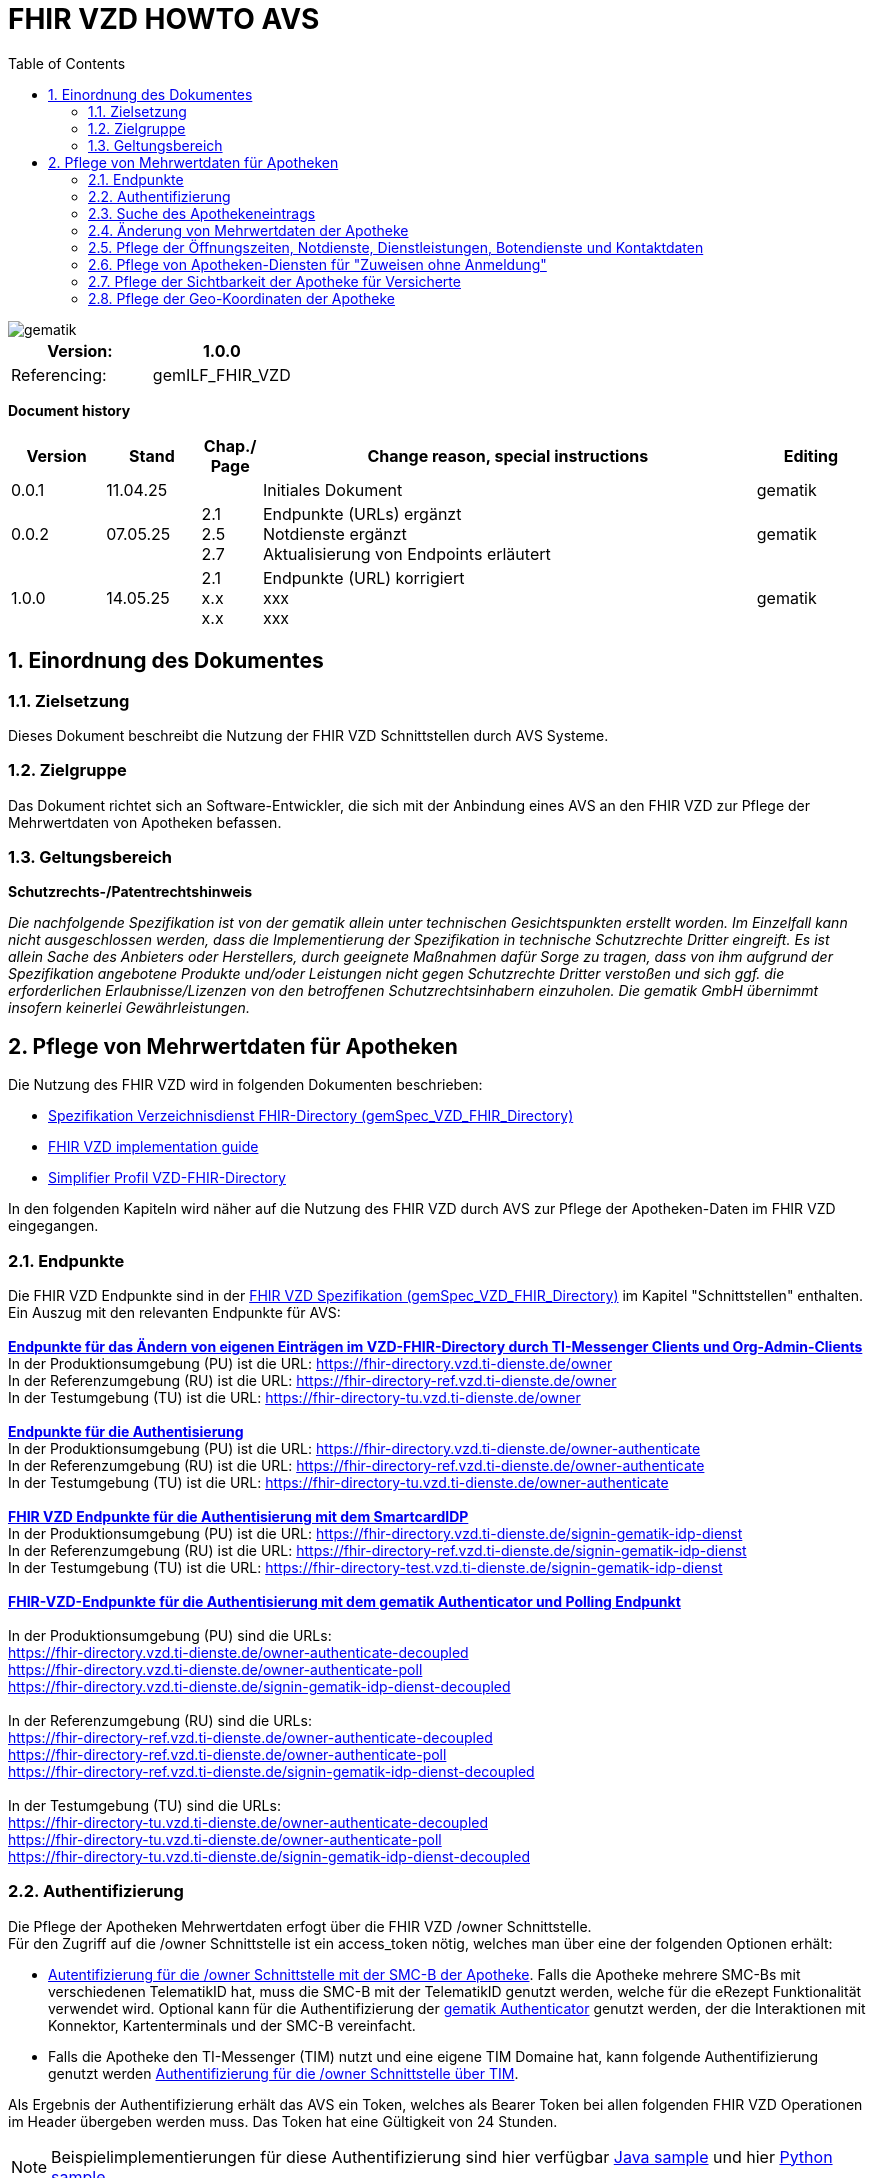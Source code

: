 = FHIR VZD HOWTO AVS
:source-highlighter: rouge
:icons:
:title-page:
:imagesdir: /images/
ifdef::env-github[]
:toc: preamble
endif::[]
ifndef::env-github[]
:toc: left
endif::[]
:toclevels: 3
:toc-title: Table of Contents
:sectnums:


image::gematik_logo.svg[gematik,float="right"]

[width="100%",cols="50%,50%",options="header",]
|===
|Version: |1.0.0
|Referencing: |gemILF_FHIR_VZD
|===

[big]*Document history*

[width="100%",cols="11%,11%,7%,58%,13%",options="header",]
|===
|*Version* +
 |*Stand* +
 |*Chap./ Page* +
 |*Change reason, special instructions* +
 |*Editing* +

|0.0.1 |11.04.25 | |Initiales Dokument |gematik

|0.0.2 |07.05.25 | 2.1 +
2.5 +
2.7
|Endpunkte (URLs) ergänzt +
Notdienste ergänzt +
Aktualisierung von Endpoints erläutert
|gematik

|1.0.0 |14.05.25 | 2.1 +
x.x +
x.x
|Endpunkte (URL) korrigiert +
xxx +
xxx
|gematik

|===

== Einordnung des Dokumentes
=== Zielsetzung
Dieses Dokument beschreibt die Nutzung der FHIR VZD Schnittstellen durch AVS Systeme.

=== Zielgruppe

Das Dokument richtet sich an Software-Entwickler, die sich mit der Anbindung eines AVS an den FHIR VZD zur Pflege der Mehrwertdaten von Apotheken befassen.

=== Geltungsbereich

*Schutzrechts-/Patentrechtshinweis*

_Die nachfolgende Spezifikation ist von der gematik allein unter technischen Gesichtspunkten erstellt worden. Im Einzelfall kann nicht ausgeschlossen werden, 
dass die Implementierung der Spezifikation in technische Schutzrechte Dritter eingreift. Es ist allein Sache des Anbieters oder Herstellers, 
durch geeignete Maßnahmen dafür Sorge zu tragen, dass von ihm aufgrund der Spezifikation angebotene Produkte und/oder Leistungen nicht gegen 
Schutzrechte Dritter verstoßen und sich ggf. die erforderlichen Erlaubnisse/Lizenzen von den betroffenen Schutzrechtsinhabern einzuholen. 
Die gematik GmbH übernimmt insofern keinerlei Gewährleistungen._

== Pflege von Mehrwertdaten für Apotheken
Die Nutzung des FHIR VZD wird in folgenden Dokumenten beschrieben: +

- link:https://gemspec.gematik.de/docs/gemSpec/gemSpec_VZD_FHIR_Directory[Spezifikation Verzeichnisdienst FHIR-Directory (gemSpec_VZD_FHIR_Directory)]
- link:https://github.com/gematik/api-vzd/blob/main/docs/gemILF_VZD_FHIR_Directory.adoc[FHIR VZD implementation guide]
- link:https://simplifier.net/VZD-FHIR-Directory/~introduction[Simplifier Profil VZD-FHIR-Directory]

In den folgenden Kapiteln wird näher auf die Nutzung des FHIR VZD durch AVS zur Pflege der Apotheken-Daten im FHIR VZD eingegangen.

=== Endpunkte
Die FHIR VZD Endpunkte sind in der link:https://gemspec.gematik.de/docs/gemSpec/gemSpec_VZD_FHIR_Directory/latest/#4.2.1[FHIR VZD Spezifikation (gemSpec_VZD_FHIR_Directory)] im Kapitel "Schnittstellen" enthalten. +
Ein Auszug mit den relevanten Endpunkte für AVS: +
 +
link:https://gemspec.gematik.de/docs/gemSpec/gemSpec_VZD_FHIR_Directory/latest/#4.2.1.3[*Endpunkte für das Ändern von eigenen Einträgen im VZD-FHIR-Directory durch TI-Messenger Clients und Org-Admin-Clients*] +
In der Produktionsumgebung (PU) ist die URL: https://fhir-directory.vzd.ti-dienste.de/owner +
In der Referenzumgebung (RU) ist die URL: https://fhir-directory-ref.vzd.ti-dienste.de/owner +
In der Testumgebung (TU) ist die URL: https://fhir-directory-tu.vzd.ti-dienste.de/owner +
 +
link:https://gemspec.gematik.de/docs/gemSpec/gemSpec_VZD_FHIR_Directory/latest/#4.2.1.3[*Endpunkte für die Authentisierung*] +
In der Produktionsumgebung (PU) ist die URL: https://fhir-directory.vzd.ti-dienste.de/owner-authenticate +
In der Referenzumgebung (RU) ist die URL: https://fhir-directory-ref.vzd.ti-dienste.de/owner-authenticate + 
In der Testumgebung (TU) ist die URL: https://fhir-directory-tu.vzd.ti-dienste.de/owner-authenticate +
 +
link:https://gemspec.gematik.de/docs/gemSpec/gemSpec_VZD_FHIR_Directory/latest/#4.2.1.3[*FHIR VZD Endpunkte für die Authentisierung mit dem SmartcardIDP*] +
In der Produktionsumgebung (PU) ist die URL: https://fhir-directory.vzd.ti-dienste.de/signin-gematik-idp-dienst +
In der Referenzumgebung (RU) ist die URL: https://fhir-directory-ref.vzd.ti-dienste.de/signin-gematik-idp-dienst +
In der Testumgebung (TU) ist die URL: https://fhir-directory-test.vzd.ti-dienste.de/signin-gematik-idp-dienst +
 +
link:https://gemspec.gematik.de/docs/gemSpec/gemSpec_VZD_FHIR_Directory/latest/#4.2.1.3[*FHIR-VZD-Endpunkte für die Authentisierung mit dem gematik Authenticator und Polling Endpunkt*] +
 +
In der Produktionsumgebung (PU) sind die URLs: +
https://fhir-directory.vzd.ti-dienste.de/owner-authenticate-decoupled +
https://fhir-directory.vzd.ti-dienste.de/owner-authenticate-poll +
https://fhir-directory.vzd.ti-dienste.de/signin-gematik-idp-dienst-decoupled +
 +
In der Referenzumgebung (RU) sind die URLs: +
https://fhir-directory-ref.vzd.ti-dienste.de/owner-authenticate-decoupled +
https://fhir-directory-ref.vzd.ti-dienste.de/owner-authenticate-poll +
https://fhir-directory-ref.vzd.ti-dienste.de/signin-gematik-idp-dienst-decoupled +
 +
In der Testumgebung (TU) sind die URLs: +
https://fhir-directory-tu.vzd.ti-dienste.de/owner-authenticate-decoupled +
https://fhir-directory-tu.vzd.ti-dienste.de/owner-authenticate-poll +
https://fhir-directory-tu.vzd.ti-dienste.de/signin-gematik-idp-dienst-decoupled +

=== Authentifizierung
Die Pflege der Apotheken Mehrwertdaten erfogt über die FHIR VZD /owner Schnittstelle. +
Für den Zugriff auf die /owner Schnittstelle ist ein access_token nötig, welches man über eine der folgenden Optionen erhält:

- link:FHIR_VZD_HOWTO_Authenticate.adoc#24-authenticate-for-the-owner-endpoint-as-an-user[Autentifizierung für die /owner Schnittstelle mit der SMC-B der Apotheke]. Falls die Apotheke mehrere SMC-Bs mit verschiedenen TelematikID hat, muss die SMC-B mit der TelematikID genutzt werden, welche für die eRezept Funktionalität verwendet wird. Optional kann für die Authentifizierung der link:FHIR_VZD_HOWTO_Authenticate.adoc#25-authenticate-using-the-gematik-authenticator[gematik Authenticator]  genutzt werden, der die Interaktionen mit Konnektor, Kartenterminals und der SMC-B vereinfacht.

- Falls die Apotheke den TI-Messenger (TIM) nutzt und eine eigene TIM Domaine hat, kann folgende Authentifizierung genutzt werden link:FHIR_VZD_HOWTO_Authenticate.adoc#23-authenticate-for-the-owner-endpoint-as-an-organization[Authentifizierung für die /owner Schnittstelle über TIM].

Als Ergebnis der Authentifizierung erhält das AVS ein Token, welches als Bearer Token bei allen folgenden FHIR VZD Operationen im Header übergeben werden muss. Das Token hat eine Gültigkeit von 24 Stunden.

[NOTE]
====
Beispielimplementierungen für diese Authentifizierung sind hier verfügbar link:https://github.com/gematik/api-vzd/tree/main/samples/directory-samples-java/auth-samples[Java sample] 
und hier link:https://github.com/gematik/api-vzd/tree/main/samples/directory-samples-python/directory_samples[Python sample]
====

=== Suche des Apothekeneintrags
Vor jeder Änderung von Mehrwertdaten müssen zuerst die aktuellen Daten aus dem FHIR VZD gelesen werden. Dafür können die in link:FHIR_VZD_HOWTO_Search.adoc[FHIR VZD HOWTO Search] 
beschriebenen Suchoperationen genutzt werden. +
 +
Die einfachste Form ist die Suche mit der bekannten TelematikID:

.Suchoperation
[%collapsible%open]
====
[source,txt, linenums]
----
GET {{base-url}}/owner/HealthcareService?_include=*&_text="3-SMC-B-Testkarte--883110000153626"&_tag=ldap
----
====
_&_include=*_ - Liefet alle FHIR Ressourcen der Apotheke. +
__text="3-SMC-B-Testkarte--883110000153626"_ - Selektiert über die FHIR VZD Volltextsuche die gewünschte Apotheke über die TelematikID. +
__tag=ldap_ - Selektiert den "Haupt" HealthcareService, in den die Apotheken Mehrwertdaten eingetragen werden (siehe auch das folgende Kapitel).
 +
 +
Das Ergebnis der FHIR VZD Suchabfrage:

.FHIR VZD Daten der Apotheke
[%collapsible%closed]
====
[source,txt, linenums]
----
{
	"resourceType": "Bundle",
	"id": "382bc095-cfe6-4abc-8b81-aaad62a03b9c",
	"meta": {
		"lastUpdated": "2025-05-12T17:04:15.211+02:00"
	},
	"type": "searchset",
	"total": 5,
	"entry": [
		{
			"fullUrl": "https://fhir-directory-ref.vzd.ti-dienste.de/owner/HealthcareService/c12804cf-c462-413d-a950-58836f8cf287",
			"resource": {
				"resourceType": "HealthcareService",
				"id": "c12804cf-c462-413d-a950-58836f8cf287",
				"meta": {
					"versionId": "19",
					"lastUpdated": "2025-05-12T17:04:01.812+02:00",
					"source": "#c8BBFZvizbMADZiB",
					"profile": [
						"https://gematik.de/fhir/directory/StructureDefinition/HealthcareServiceDirectory"
					],
					"tag": [
						{
							"system": "https://gematik.de/fhir/directory/CodeSystem/Origin",
							"code": "ldap",
							"display": "Synchronized from LDAP VZD",
							"userSelected": true
						}
					]
				},
				"identifier": [
					{
						"system": "https://gematik.de/fhir/directory/CodeSystem/ldapUID",
						"value": "e231c5d5-f528-4930-8e74-edb38a5360c9"
					}
				],
				"providedBy": {
					"reference": "Organization/b5938fc4-2b37-4800-8859-9d2b7cfbe647"
				},
				"type": [
					{
						"coding": [
							{
								"system": "https://gematik.de/fhir/directory/CodeSystem/PharmacyTypeCS",
								"code": "offizin-apotheke",
								"display": "Offizin-Apotheke"
							},
							{
								"system": "https://gematik.de/fhir/directory/CodeSystem/PharmacyTypeCS",
								"code": "versandapotheke",
								"display": "Versandapotheke"
							}
						],
						"text": "apo-vzd"
					}
				],
				"specialty": [
					{
						"coding": [
							{
								"system": "https://gematik.de/fhir/directory/CodeSystem/PharmacyHealthcareSpecialtyCS",
								"code": "10",
								"display": "Handverkauf"
							},
							{
								"system": "https://gematik.de/fhir/directory/CodeSystem/PharmacyHealthcareSpecialtyCS",
								"code": "40",
								"display": "Versand"
							}
						],
						"text": "apo-vzd"
					}
				],
				"location": [
					{
						"reference": "Location/42dd2bae-2b51-42cd-b993-4102b6a223a0"
					}
				],
				"telecom": [
					{
						"system": "phone",
						"value": "0301234567",
						"rank": 10
					},
					{
						"system": "fax",
						"value": "0301234568",
						"rank": 20
					},
					{
						"system": "email",
						"value": "info@apotheke.de",
						"rank": 30
					}
				],
				"availableTime": [
					{
						"daysOfWeek": [
							"mon"
						],
						"availableStartTime": "08:30:00",
						"availableEndTime": "18:00:00"
					},
					{
						"daysOfWeek": [
							"tue"
						],
						"availableStartTime": "07:00:00",
						"availableEndTime": "18:00:00"
					},
					{
						"daysOfWeek": [
							"wed"
						],
						"availableStartTime": "08:00:00",
						"availableEndTime": "18:00:00"
					},
					{
						"daysOfWeek": [
							"thu"
						],
						"availableStartTime": "08:30:00",
						"availableEndTime": "22:00:00"
					},
					{
						"daysOfWeek": [
							"fri"
						],
						"availableStartTime": "08:00:00",
						"availableEndTime": "18:00:00"
					}
				]
			},
			"search": {
				"mode": "match"
			}
		},
		{
			"fullUrl": "https://fhir-directory-ref.vzd.ti-dienste.de/owner/Organization/bafbc83a-55c2-42cc-b19b-9de663cb3775",
			"resource": {
				"resourceType": "Organization",
				"id": "b5938fc4-2b37-4800-8859-9d2b7cfbe647",
				"meta": {
					"versionId": "2",
					"lastUpdated": "2025-03-10T15:09:25.280+01:00",
					"source": "#HcHGRtivwpzfnV2a",
					"profile": [
						"https://gematik.de/fhir/directory/StructureDefinition/OrganizationDirectory"
					],
					"tag": [
						{
							"system": "https://gematik.de/fhir/directory/CodeSystem/Origin",
							"code": "ldap",
							"display": "Synchronized from LDAP VZD"
						}
					]
				},
				"identifier": [
					{
						"type": {
							"coding": [
								{
									"system": "http://terminology.hl7.org/CodeSystem/v2-0203",
									"code": "PRN"
								}
							]
						},
						"system": "https://gematik.de/fhir/sid/telematik-id",
						"value": "3-SMC-B-Testkarte--883110000153626"
					},
					{
						"system": "https://gematik.de/fhir/directory/CodeSystem/ldapUID",
						"value": "e231c5d5-f528-4930-8e74-edb38a5360c9"
					}
				],
				"active": true,
				"type": [
					{
						"coding": [
							{
								"system": "https://gematik.de/fhir/directory/CodeSystem/OrganizationProfessionOID",
								"code": "1.2.276.0.76.4.54",
								"display": "Öffentliche Apotheke"
							}
						]
					}
				],
				"name": "West ApothekeTEST-ONLY",
				"alias": [
					"3-SMC-B-Testkarte--883110000153626"
				]
			},
			"search": {
				"mode": "include"
			}
		},
		{
			"fullUrl": "https://fhir-directory-ref.vzd.ti-dienste.de/owner/Location/42dd2bae-2b51-42cd-b993-4102b6a223a0",
			"resource": {
				"resourceType": "Location",
				"id": "42dd2bae-2b51-42cd-b993-4102b6a223a0",
				"meta": {
					"versionId": "3",
					"lastUpdated": "2025-03-10T15:09:25.280+01:00",
					"source": "#HcHGRtivwpzfnV2a",
					"profile": [
						"https://gematik.de/fhir/directory/StructureDefinition/LocationDirectory"
					],
					"tag": [
						{
							"system": "https://gematik.de/fhir/directory/CodeSystem/Origin",
							"code": "ldap",
							"display": "Synchronized from LDAP VZD"
						}
					]
				},
				"identifier": [
					{
						"system": "https://gematik.de/fhir/directory/CodeSystem/ldapUID",
						"value": "e231c5d5-f528-4930-8e74-edb38a5360c9"
					}
				],
				"address": {
					"use": "work",
					"type": "postal",
					"text": "Frohnhauser Straße 253&#13;&#10;45144&#13;&#10;Essen&#13;&#10;null&#13;&#10;DE",
					"line": [
						"Frohnhauser Straße 253"
					],
					"city": "Essen",
					"postalCode": "45144",
					"country": "DE"
				},
				"position": {
					"longitude": 11.3496975,
					"latitude": 48.0022045
				}
			},
			"search": {
				"mode": "include"
			}
		}
	]
}
----
====
Diese Beispieldaten werden in allen folgenden UseCases als aktuelle FHIR VZD Daten der Apotheke verwendet.

=== Änderung von Mehrwertdaten der Apotheke
Die gesamte Übersicht über die änderbaren Attribute wird im link:FHIR_VZD_HOWTO_Data.adoc[FHIR VZD data model] beschrieben. +
Das Simplifier Profile FHIR VZD kann hier eigesehen werden link:https://simplifier.net/vzd-fhir-directory[gematik FHIR Directory].

[IMPORTANT]
====
Das AVS muss sicherstellen, dass die TelematikID der FHIR Ressource (bzw. der übergeordneten Apotheke/Organization) und dem verwendeten Token (siehe Kapitel "Authentifizierung) übereinstimmt. Ist dies nicht der Fall, wird der FHIR VZD die Schreiboperation ablehnen. +
====

Zur Information für alle Mehrwertdaten, die in der FHIR Ressource HealtcareService gespeichert werden: Eine Apotheke/Organization kann im FHIR VZD mehrere HealtcareServices haben. 

====
++++
<p align="center">
  <img width="55%" src=../images/diagrams/ClassDiagram.Org.with.several.HCS.svg>
</p>
++++
====
Der - für das AVS relevante - "Haupt" HealtcareService ist mit dem Code "ldap" in HealthcareService.meta.tag:Origin markiert. 
Die Mehrwertdaten müssen durch das AVS in diesen HealtcareService eingetragen werden.
Alle anderen HealtcareServices der Apotheke können durch das AVS ignoriert werden.
====
                    "tag": [
                        {
                            "system": "https://gematik.de/fhir/directory/CodeSystem/Origin",
                            "code": "ldap",
                            "display": "Synchronized from LDAP VZD",
                            "userSelected": false
                        }
                    ]
====

=== Pflege der Öffnungszeiten, Notdienste, Dienstleistungen, Botendienste und Kontaktdaten
Die Öffnungszeiten, Dienstleistungen, Botendienste und Kontaktdaten der Apotheke befinden sich in der FHIR Ressource HealthcareService:

- *HealthcareService.availableTime* - Die normalen Öffnungszeiten - Werden für die Suche nach geöffneten Apotheken im VZD & Apps ausgewertet.
- *HealthcareService.notAvailable* - Abweichungen von den normalen Öffnungszeiten (z.B. Ferien, Feiertage,...).
- *HealthcareService.availabilityExceptions* - Textuelle Beschreibung von Ausnahmen z.B. "Nicht geöffnet an gesetzlichen Feiertagen". Diese textuelle Beschreibung wird nicht maschinell ausgewertet. Deshalb sollen die Ausnahmen ebenfalls in "notAvailable" gepflegt werden, wo z.B. auch die gesetzlichen Feiertage eingetragen werden sollen.
- *HealthcareService.availableTime.extension:specialOpeningTimes* - Notdienste.
- *HealthcareService.telecom* - Kontaktdaten.
- *HealthcareService.characteristic:technicalCharacteristic* - Technische Dienstleistungen der Apotheke entsprechend Simplifier Codesystem link:https://simplifier.net/vzd-fhir-directory/vzdhealthcareservicecharacteristicscs[VZDHealthCareServiceCharacteristicsCS].
- *HealthcareService.characteristic:physicalFeatures* - Ausstattung und Informationen zur Anfahrt entsprechend link:https://simplifier.net/vzd-fhir-directory/physicalfeatures[PhysicalFeaturesHealthCareServiceCS].
- HealthcareService.coverageArea.extension:serviceCoverageArea - Liefergebiet für Botendienste als Radius um die Apotheken-Adresse - Angabe in Meter.
- HealthcareService.coverageArea.extension:serviceCoveragePostalCode - Liefergebiet für Botendienste als Liste von Postleitzahlen.

"serviceCoverageArea" und "serviceCoveragePostalCode" können einzeln oder in Kombination angegeben werden. Das Liefergebiet ist die Gesamtmenge aus beiden Attributen.

TIP: Das Eintragen von Dienstleistungen für "Zuweisen ohne Anmeldung" wird in Kapitel link:FHIR_VZD_HOWTO_AVS.adoc#pflege-von-apotheken-diensten-für-zuweisen-ohne-anmeldung[Pflege von Apotheken-Diensten für "Zuweisen ohne Anmeldung"] beschrieben.

Diese Öffnungszeiten (mit Ausnahme der textuellen Beschreibung in availabilityExceptions) werden in den eRezept Apps zur Suche von geöffneten Apotheken genutzt. +
Die Kontaktdaten werden in den Apps angezeit und teilweise direkt aufgerufen (z.B. URL, e-mail der Apotheke oder Telefonnummer). +
Die Technische Dienstleistungen (HealthcareService.characteristic:technicalCharacteristic) müssen eingetragen werden, wenn die Apotheke diese Dienstleistung anbietet. +
Die Ausstattung und Informationen zur Anfahrt (HealthcareService.characteristic:physicalFeatures) dienen der Information für die Kunden und können in VZD Suche als Suchkriterium genutzt werden. Zum Beispiel "Suche nach barrierefreien Apotheken an einem Ort". +
 +
Ablauf: +
 +
*1. Lesen des Apotheken-Eintrags aus dem FHIR VZD*. Siehe Kapitel link:./FHIR_VZD_HOWTO_AVS.adoc#151-suche-des-apothekeneintrags[Suche des Apothekeneintrags]. +
*2. Extrahieren der relevanten Ressource aus dem Suchergebnis.* Die Öffnungszeiten befinden sich in FHIR Ressource HealthcareService mit HealthcareService.meta.tag:Origin=ldap

.FHIR Ressource HealthcareService - aktuelle Daten aus dem FHIR VZD
[%collapsible%closed]
====
[source,txt, linenums]
----
{
	"resourceType": "HealthcareService",
	"id": "c12804cf-c462-413d-a950-58836f8cf287",
	"meta": {
		"versionId": "19",
		"lastUpdated": "2025-05-12T17:04:01.812+02:00",
		"source": "#c8BBFZvizbMADZiB",
		"profile": [
			"https://gematik.de/fhir/directory/StructureDefinition/HealthcareServiceDirectory"
		],
		"tag": [
			{
				"system": "https://gematik.de/fhir/directory/CodeSystem/Origin",
				"code": "ldap",
				"display": "Synchronized from LDAP VZD",
				"userSelected": true
			}
		]
	},
	"identifier": [
		{
			"system": "https://gematik.de/fhir/directory/CodeSystem/ldapUID",
			"value": "e231c5d5-f528-4930-8e74-edb38a5360c9"
		}
	],
	"providedBy": {
		"reference": "Organization/b5938fc4-2b37-4800-8859-9d2b7cfbe647"
	},
	"type": [
		{
			"coding": [
				{
					"system": "https://gematik.de/fhir/directory/CodeSystem/PharmacyTypeCS",
					"code": "offizin-apotheke",
					"display": "Offizin-Apotheke"
				},
				{
					"system": "https://gematik.de/fhir/directory/CodeSystem/PharmacyTypeCS",
					"code": "versandapotheke",
					"display": "Versandapotheke"
				}
			],
			"text": "apo-vzd"
		}
	],
	"specialty": [
		{
			"coding": [
				{
					"system": "https://gematik.de/fhir/directory/CodeSystem/PharmacyHealthcareSpecialtyCS",
					"code": "10",
					"display": "Handverkauf"
				},
				{
					"system": "https://gematik.de/fhir/directory/CodeSystem/PharmacyHealthcareSpecialtyCS",
					"code": "40",
					"display": "Versand"
				}
			],
			"text": "apo-vzd"
		}
	],
	"location": [
		{
			"reference": "Location/42dd2bae-2b51-42cd-b993-4102b6a223a0"
		}
	],
	"telecom": [
		{
			"system": "phone",
			"value": "0301234567",
			"rank": 10
		},
		{
			"system": "fax",
			"value": "0301234568",
			"rank": 20
		},
		{
			"system": "email",
			"value": "info@apotheke.de",
			"rank": 30
		}
	],
	"availableTime": [
		{
			"daysOfWeek": [
				"mon"
			],
			"availableStartTime": "08:30:00",
			"availableEndTime": "18:00:00"
		},
		{
			"daysOfWeek": [
				"tue"
			],
			"availableStartTime": "07:00:00",
			"availableEndTime": "18:00:00"
		},
		{
			"daysOfWeek": [
				"wed"
			],
			"availableStartTime": "08:00:00",
			"availableEndTime": "18:00:00"
		},
		{
			"daysOfWeek": [
				"thu"
			],
			"availableStartTime": "08:30:00",
			"availableEndTime": "22:00:00"
		},
		{
			"daysOfWeek": [
				"fri"
			],
			"availableStartTime": "08:00:00",
			"availableEndTime": "18:00:00"
		}
	]
}
----
====

*3. Aktualisierung der relevanten Daten in der Ressource* +
 +

- Im FHIR VZD sind für diese Apotheke die Öffnungszeiten in "availableTime" eingetragen. "availableTime" wird durch die aktuellen Öffnungszeiten aus dem AVS überschrieben.
- Es werden zwei Urlaubszeiten in "notAvailable" und "An Feiertagen geschlossen" in "availabilityExceptions" eingetragen. Diese Attribute waren im original FHIR VZD Datensatz nicht vorhanden und werden vom AVS ergänzt.
- Zwei Notdienste werden in "HealthcareService.availableTime.extension:specialOpeningTimes" eingetragen. 
- Die Kontaktdaten "telecom" werden vervollständigt.
- Die Dienstleistungen der Apotheke "characteristic" sind bisher nicht vorhanden und werden ergänzt. Individuelle Texte der Apotheke können dabei in den extension.valuestring geschrieben werden. 

Im FHIR VZD ist für diese Apotheke der Service "Botendienst" in HealthcareService.specialty eingetragen, Ein Liefergebiet für die Botendienste ist aktuell im Datensatz nicht vorhanden.
Das AVS ergänzt das Liefergebiet in den Attributen serviceCoverageArea und serviceCoveragePostalCode.

- "serviceCoverageArea" - 10.000 Meter
- "serviceCoveragePostalCode" - Die Postleitzahlen: 60596, 60597, 60598

.Der aktualisierte HealthcareService
[%collapsible%closed]
====
[source,txt, linenums]
----
{
	"resourceType": "HealthcareService",
	"id": "c12804cf-c462-413d-a950-58836f8cf287",
	"meta": {
		"versionId": "19",
		"lastUpdated": "2025-05-12T17:04:01.812+02:00",
		"source": "#c8BBFZvizbMADZiB",
		"profile": [
			"https://gematik.de/fhir/directory/StructureDefinition/HealthcareServiceDirectory"
		],
		"tag": [
			{
				"system": "https://gematik.de/fhir/directory/CodeSystem/Origin",
				"code": "ldap",
				"display": "Synchronized from LDAP VZD",
				"userSelected": true
			}
		]
	},
	"identifier": [
		{
			"system": "https://gematik.de/fhir/directory/CodeSystem/ldapUID",
			"value": "e231c5d5-f528-4930-8e74-edb38a5360c9"
		}
	],
	"providedBy": {
		"reference": "Organization/b5938fc4-2b37-4800-8859-9d2b7cfbe647"
	},
	"type": [
		{
			"coding": [
				{
					"system": "https://gematik.de/fhir/directory/CodeSystem/PharmacyTypeCS",
					"code": "offizin-apotheke",
					"display": "Offizin-Apotheke"
				},
				{
					"system": "https://gematik.de/fhir/directory/CodeSystem/PharmacyTypeCS",
					"code": "versandapotheke",
					"display": "Versandapotheke"
				}
			],
			"text": "apo-vzd"
		}
	],
	"specialty": [
		{
			"coding": [
				{
					"system": "https://gematik.de/fhir/directory/CodeSystem/PharmacyHealthcareSpecialtyCS",
					"code": "10",
					"display": "Handverkauf"
				},
				{
					"system": "https://gematik.de/fhir/directory/CodeSystem/PharmacyHealthcareSpecialtyCS",
					"code": "40",
					"display": "Versand"
				}
			],
			"text": "apo-vzd"
		}
	],
	"location": [
		{
			"reference": "Location/42dd2bae-2b51-42cd-b993-4102b6a223a0"
		}
	],
	"telecom": [
		{
			"system": "phone",
			"value": "0301234567",
			"rank": 10
		},
		{
			"system": "fax",
			"value": "0301234568",
			"rank": 20
		},
		{
			"system": "email",
			"value": "info@apotheke.de",
			"rank": 30
		},
		{
			"system": "url",
			"value": "http://www.apotheke.com",
			"rank": 40
		}
	],
	"coverageArea": [
		{
			"extension": [
				{
					"url": "https://gematik.de/fhir/directory/StructureDefinition/ServiceCoverageArea",
					"valueQuantity": {
						"value": 10000,
						"system": "http://unitsofmeasure.org",
						"code": "m"
					}
				},
				{
					"url": "https://gematik.de/fhir/directory/StructureDefinition/ServiceCoveragePostalCode",
					"valueString": "60596"
				},
				{
					"url": "https://gematik.de/fhir/directory/StructureDefinition/ServiceCoveragePostalCode",
					"valueString": "60597"
				},
				{
					"url": "https://gematik.de/fhir/directory/StructureDefinition/ServiceCoveragePostalCode",
					"valueString": "60598"
				}
			]
		}
	],
	"characteristic": [
		{
			"extension": [
				{
					"url": "https://gematik.de/fhir/directory/StructureDefinition/PhysicalFeaturesAdditionalNoteEX",
					"valueString": "Parkplatz vor der Apotheke in ausreichender Menge vorhanden"
				}
			],
			"coding": [
				{
					"system": "https://gematik.de/fhir/directory/CodeSystem/physicalFeatures",
					"code": "parkmoeglichkeit",
					"display": "Parkmöglichkeit"
				}
			]
		},
		{
			"extension": [
				{
					"url": "https://gematik.de/fhir/directory/StructureDefinition/PhysicalFeaturesAdditionalNoteEX",
					"valueString": "Für Rollstuhlfahrer ebenerdig ohne Rampe"
				}
			],
			"coding": [
				{
					"system": "https://gematik.de/fhir/directory/CodeSystem/physicalFeatures",
					"code": "barrierefrei",
					"display": "Barrierefrei"
				}
			]
		},
		{
			"extension": [
				{
					"url": "https://gematik.de/fhir/directory/StructureDefinition/PhysicalFeaturesAdditionalNoteEX",
					"valueString": "großer Abholautomat mit Blindenschrift"
				}
			],
			"coding": [
				{
					"system": "https://gematik.de/fhir/directory/CodeSystem/physicalFeatures",
					"code": "abholautomat",
					"display": "Abholautomat"
				}
			]
		},
		{
			"extension": [
				{
					"url": "https://gematik.de/fhir/directory/StructureDefinition/PhysicalFeaturesAdditionalNoteEX",
					"valueString": "ÖPNV in der Nähe U2 Wittelbacher Platz"
				}
			],
			"coding": [
				{
					"system": "https://gematik.de/fhir/directory/CodeSystem/physicalFeatures",
					"code": "oepnv",
					"display": "ÖPNV in der Nähe"
				}
			]
		}
	],
	"availableTime": [
		{
			"daysOfWeek": [
				"mon"
			],
			"availableStartTime": "08:30:00",
			"availableEndTime": "18:00:00"
		},
		{
			"daysOfWeek": [
				"tue"
			],
			"availableStartTime": "07:00:00",
			"availableEndTime": "18:00:00"
		},
		{
			"daysOfWeek": [
				"wed"
			],
			"availableStartTime": "08:00:00",
			"availableEndTime": "18:00:00"
		},
		{
			"daysOfWeek": [
				"thu"
			],
			"availableStartTime": "08:30:00",
			"availableEndTime": "22:00:00"
		},
		{
			"daysOfWeek": [
				"fri"
			],
			"availableStartTime": "08:00:00",
			"availableEndTime": "18:00:00"
		},
		{
			"extension": [
				{
					"url": "https://gematik.de/fhir/directory/StructureDefinition/SpecialOpeningTimesEX",
					"extension": [
						{
							"url": "period",
							"valuePeriod": {
								"start": "2024-07-20T06:30:00.000+01:00",
								"end": "2024-07-21T06:30:00.000+01:00"
							}
						},
						{
							"url": "qualifier",
							"valueCoding": {
								"system": "https://gematik.de/fhir/directory/CodeSystem/OpeningTimeQualifierCS",
								"code": "notdienst",
								"display": "Notdienst"
							}
						}
					]
				}
			]
		},
		{
			"extension": [
				{
					"url": "https://gematik.de/fhir/directory/StructureDefinition/SpecialOpeningTimesEX",
					"extension": [
						{
							"url": "period",
							"valuePeriod": {
								"start": "2024-08-20T06:30:00.000+02:00",
								"end": "2024-08-21T06:30:00.000+02:00"
							}
						},
						{
							"url": "qualifier",
							"valueCoding": {
								"system": "https://gematik.de/fhir/directory/CodeSystem/OpeningTimeQualifierCS",
								"code": "notdienst",
								"display": "Notdienst"
							}
						}
					]
				}
			]
		}
	],
	"notAvailable": [
		{
			"description": "Urlaub",
			"during": {
				"start": "2024-09-01",
				"end": "2024-09-21"
			}
		},
		{
			"description": "Urlaub",
			"during": {
				"start": "2025-09-01",
				"end": "2025-09-21"
			}
		}
	],
	"availabilityExceptions": "An Feiertagen geschlossen"
}
----
====

*4. Schreiben des aktualisierten HealthcareService in den FHIR VZD* +
 +
Das AVS schreibt den - in Punkt 3 aktualisierten - HealthcareService mit einer FHIR PUT Operation in den FHIR VZD.

.Request
[source]
----
PUT {{base-url}}/owner/HealthcareService/c12804cf-c462-413d-a950-58836f8cf287
----

Der "Request Body" von der PUT Operation entspricht dem aktualisierten HealthcareService Datensatz aus Punkt 3.







=== Pflege von Apotheken-Diensten für "Zuweisen ohne Anmeldung"
Dienstleistungen der Apotheke können optional zusätlich über "Zuweisen ohne Anmeldung" angeboten werden. Dafür muss in HealthcareService.characteristic:technicalCharacteristic die zugehörige URL in einem FHIR VZD Endpoint eingetragen und dieser mit dem HealthcareService verlinkt werden.

Ablauf: +
 +
*1. Lesen des Apotheken-Eintrags aus dem FHIR VZD*. Siehe Kapitel link:./FHIR_VZD_HOWTO_AVS.adoc#151-suche-des-apothekeneintrags[Suche des Apothekeneintrags]. +
*2. Extrahieren der relevanten Ressourcen aus dem Suchergebnis.* +
Die Dienstleistungen der Apotheke befinden sich in FHIR Ressource HealthcareService mit HealthcareService.meta.tag:Origin=ldap Die verlinkten Endpunkte werden zur Prüfung benötigt, ob bereits Endpunkte für "Zuweisen ohne Anmeldung" vorhanden sind.


Die aktuellen Daten der Ressource HealthcareService im FHIR VZD entsprechen dem aktualisierten Stand aus Kapitel link:FHIR_VZD_HOWTO_AVS.adoc#25-pflege-der-öffnungszeiten-notdienste-dienstleistungen-botendienste-und-kontaktdaten[Pflege der Öffnungszeiten, Notdienste, Dienstleistungen, Botendienste und Kontaktdaten].


*3. Prüfen der verlinkten Endpoints von dem HealthcareService.* Falls Endpunkte mit dem HealthcareService verlinkt sind, muss Attribut Endpoint.connectionType auf Übereinstimmung mit der einzutragenden Dienstleitung geprüft werden (eRP-onPremise, eRP-delivery, eRP-shipment, eRP-availability) geprüft werden. +


- Wenn ein passender Endpunkt verfügbar ist, muss er mit der aktuellen URL aktualisiert werden. Nach der Aktualisierung muss der Endpunkt mit einer PUT Operation im FHIR VZD aktualisiert werden. In diesem Fall ist der Endpunkt schon mit dem HealthcareService verlinkt und damit ist kein Update von dem HealthcareService nötig.
- Wenn kein passender Endpunkt verfügbar ist, muss ein neuer Endpunkt angelegt (POST Operation) und mit dem HealthcareService verlinkt (PUT Operation auf den HelathcareService) werden.

Im weiteren Ablauf wird von einem aktuellen HealthcareService ohne verlinkte Endpoints ausgegangen.


*4. Anlegen der Endpunkte im FHIR VZD* +
 +
Im FHIR VZD wird ein Endpunkt für "Zuweisen ohne Anmeldung" angelegt. Wenn mehrere Dienste über "Zuweisen ohne Anmeldung" von der Apotheke angeboten werden, müssen entsprechend mehr Endpunkte angelegt werden. +

Beispiel für das Anlegen eines Endpunkts durch das AVS mit einer FHIR POST Operation im FHIR VZD:

.Request
[source]
----
POST {{base-url}}/owner/Endpoint
----

.Body von dem POST
[%collapsible%closed]
====
[source,txt, linenums]
----
{
    "resourceType": "Endpoint",
    "meta": {
        "profile": [
            "https://gematik.de/fhir/directory/StructureDefinition/EndpointDirectory"
        ],
        "tag": [
            {
                "system": "https://gematik.de/fhir/directory/CodeSystem/Origin",
                "code": "owner"
            }
        ]
    },
    "status": "active",
    "connectionType": {
        "system": "https://gematik.de/fhir/directory/CodeSystem/EndpointDirectoryConnectionType",
        "code": "eRP-delivery",
        "display": "Botendienst"
    },
    "name": "Botendienst",
    "payloadType": [
        {
            "coding": [
                {
                    "system": "http://terminology.hl7.org/CodeSystem/data-absent-reason",
                    "code": "not-applicable",
                }
            ]
        }
    ],
    "address": "https://test.endpoint.address.do.not.use.local/3-0002-ARV1007143800036051/eRP-delivery"
}
----
====

Erläuterungen zu den Attributen im POST Body:

- Endpoint.meta.tag:Origin - Muss auf "owner" gesetzt werden, da es sich um eine selbst angelegte FHIR Ressource handelt.
- Endpoint.status - Muss auf "active" gesetzt werden (sonst wird der Endpunkt nicht verwendet). 
- Endpoint.connectionType - Der angebotene Dienst über "Zuweisen ohne Anmeldung".
- Endpoint.address - Die URL für den Dienst über "Zuweisen ohne Anmeldung".
- Endpoint.name - Der Name für den Endpunkt, der einen Hinweis auf den Inhalt geben soll. Dieser Name wird technisch nicht ausgewertet, hilft aber bei der manuellen Durchsicht der Daten.
- Endpoint.payloadType - Hier immer "not-applicable". Wird im Kontext von "Zuweisen ohne Anmeldung" nicht verwendet.


Der FHIR VZD liefert als Ergebnis von dem erfolgreichen POST Request mit HTTP Status Code "201 Created" folgendes Response.

.Ergebnis von dem POST
[%collapsible%closed]
====
[source,txt, linenums]
----
{
    "resourceType": "Endpoint",
    "id": "816236b6-2dcb-43f1-9d42-95a0c3f74ac2",
    "meta": {
        "versionId": "1",
        "lastUpdated": "2025-04-10T16:03:50.292+02:00",
        "source": "#BXQxIYXKa5ORRmNZ",
        "profile": [
            "https://gematik.de/fhir/directory/StructureDefinition/EndpointDirectory"
        ],
        "tag": [
            {
                "system": "https://gematik.de/fhir/directory/CodeSystem/Origin",
                "code": "owner",
                "userSelected": true
            }
        ]
    },
    "status": "active",
    "connectionType": {
        "system": "https://gematik.de/fhir/directory/CodeSystem/EndpointDirectoryConnectionType",
        "code": "eRP-delivery",
        "display": "Botendienst"
    },
    "name": "Botendienst",
    "payloadType": [
        {
            "coding": [
                {
                    "system": "http://terminology.hl7.org/CodeSystem/data-absent-reason",
                    "code": "not-applicable",
                }
            ]
        }
    ],
    "address": "https://test.endpoint.address.do.not.use.local/3-0002-ARV1007143800036051/eRP-delivery"
}
----
====

Die enthaltene "id" wird für die Verlinkung mit dem HealthcareService benötigt. +
 +
Für die Beispielapotheke wird ein zweiter Endpunkt "Reservierung" mit einer FHIR POST Operation angelegt:

.Request
[source]
----
POST {{base-url}}/owner/Endpoint
----

.Body von dem POST
[%collapsible%closed]
====
[source,txt, linenums]
----
{
    "resourceType": "Endpoint",
    "meta": {
        "profile": [
            "https://gematik.de/fhir/directory/StructureDefinition/EndpointDirectory"
        ],
        "tag": [
            {
                "system": "https://gematik.de/fhir/directory/CodeSystem/Origin",
                "code": "owner"
            }
        ]
    },
    "status": "active",
    "connectionType": {
        "system": "https://gematik.de/fhir/directory/CodeSystem/EndpointDirectoryConnectionType",
        "code": "eRP-onPremise",
        "display": "Reservierung"
    },
    "name": "Reservierung",
    "payloadType": [
        {
            "coding": [
                {
                    "system": "http://terminology.hl7.org/CodeSystem/data-absent-reason",
                    "code": "not-applicable",
                }
            ]
        }
    ],
    "address": "https://reservierung.endpoint.address.do.not.use.local/3-0002-ARV1007143800036051/eRP-onPremise"
}
----
====

Dieser Endpunkt erhält im FHIR VZD die "id": "04deb322-4155-4fb8-8c67-b5f3a57a8a58" +


Wenn der Endpunkt schon im FHIR VZD vorhanden ist, müssen - bei Norwendigkeit - seine Daten mit einer PUT Operation aktualisiert werden:

.Request
[source]
----
PUT {{base-url}}/owner/Endpoint/816236b6-2dcb-43f1-9d42-95a0c3f74ac2
----
Der Body von der PUT Operation entspricht dem Body der POST Operation bzw. dem - aus dem FHIR VZD gelesenen - Endpunkt mit aktualisierten Daten. +
Bei einem vorhandenen Endpunkt ist keine Aktualisierung/Verlinkung von dem HealthcareService nötig (Punkt 5 entfällt), da der Endpunkt schon mit dem HealthcareService verlinkt ist.

*5. Aktualisierung des HealthcareService* +
 +
Der neu angelegte Endpoint (POST Operation) muss mit dem HealthcareService verlinkt werden. Dafür wird die "id" aus dem angelegten Endpoint benötigt. Sie wird aus dem Ergebnis/Response vom dem POST Request (siehe Punkt 4) entnommen: +
[source]
----
...
    "id": "04deb322-4155-4fb8-8c67-b5f3a57a8a58",
...
----
Zweiter Endpunkt:
[source]
----
...
    "id": "816236b6-2dcb-43f1-9d42-95a0c3f74ac2",
...
----
Die entnommenen "id" wird so im HealthcareService ergänzt:
[source]
----
...
   "endpoint": [
	{
		"reference": "Endpoint/04deb322-4155-4fb8-8c67-b5f3a57a8a58"
	},
	{
		"reference": "Endpoint/816236b6-2dcb-43f1-9d42-95a0c3f74ac2"
	}
    ],	
...
----

Diese Aktualisierung des HealthcareService entfällt, wenn der Endpunkt schon im FHIR VZD vorhanden war.


*6. Schreiben des aktualisierten HealthcareService in den FHIR VZD* +
 +
Das AVS schreibt den - in Punkt 5 aktualisierten - HealthcareService mit einer FHIR PUT Operation in den FHIR VZD.

.Request
[source]
----
PUT {{base-url}}/owner/HealthcareService/c12804cf-c462-413d-a950-58836f8cf287
----

.Body von dem PUT
[%collapsible%closed]
====
[source,txt, linenums]
----
{
	"resourceType": "HealthcareService",
	"id": "c12804cf-c462-413d-a950-58836f8cf287",
	"meta": {
		"versionId": "19",
		"lastUpdated": "2025-05-12T17:04:01.812+02:00",
		"source": "#c8BBFZvizbMADZiB",
		"profile": [
			"https://gematik.de/fhir/directory/StructureDefinition/HealthcareServiceDirectory"
		],
		"tag": [
			{
				"system": "https://gematik.de/fhir/directory/CodeSystem/Origin",
				"code": "ldap",
				"display": "Synchronized from LDAP VZD",
				"userSelected": true
			}
		]
	},
	"identifier": [
		{
			"system": "https://gematik.de/fhir/directory/CodeSystem/ldapUID",
			"value": "e231c5d5-f528-4930-8e74-edb38a5360c9"
		}
	],
	"providedBy": {
		"reference": "Organization/b5938fc4-2b37-4800-8859-9d2b7cfbe647"
	},
	"type": [
		{
			"coding": [
				{
					"system": "https://gematik.de/fhir/directory/CodeSystem/PharmacyTypeCS",
					"code": "offizin-apotheke",
					"display": "Offizin-Apotheke"
				},
				{
					"system": "https://gematik.de/fhir/directory/CodeSystem/PharmacyTypeCS",
					"code": "versandapotheke",
					"display": "Versandapotheke"
				}
			],
			"text": "apo-vzd"
		}
	],
	"specialty": [
		{
			"coding": [
				{
					"system": "https://gematik.de/fhir/directory/CodeSystem/PharmacyHealthcareSpecialtyCS",
					"code": "10",
					"display": "Handverkauf"
				},
				{
					"system": "https://gematik.de/fhir/directory/CodeSystem/PharmacyHealthcareSpecialtyCS",
					"code": "40",
					"display": "Versand"
				}
			],
			"text": "apo-vzd"
		}
	],
	"location": [
		{
			"reference": "Location/42dd2bae-2b51-42cd-b993-4102b6a223a0"
		}
	],
	"telecom": [
		{
			"system": "phone",
			"value": "0301234567",
			"rank": 10
		},
		{
			"system": "fax",
			"value": "0301234568",
			"rank": 20
		},
		{
			"system": "email",
			"value": "info@apotheke.de",
			"rank": 30
		},
		{
			"system": "url",
			"value": "http://www.apotheke.com",
			"rank": 40
		}
	],
	"coverageArea": [
		{
			"extension": [
				{
					"url": "https://gematik.de/fhir/directory/StructureDefinition/ServiceCoverageArea",
					"valueQuantity": {
						"value": 10000,
						"system": "http://unitsofmeasure.org",
						"code": "m"
					}
				},
				{
					"url": "https://gematik.de/fhir/directory/StructureDefinition/ServiceCoveragePostalCode",
					"valueString": "60596"
				},
				{
					"url": "https://gematik.de/fhir/directory/StructureDefinition/ServiceCoveragePostalCode",
					"valueString": "60597"
				},
				{
					"url": "https://gematik.de/fhir/directory/StructureDefinition/ServiceCoveragePostalCode",
					"valueString": "60598"
				}
			]
		}
	],
	"characteristic": [
		{
			"extension": [
				{
					"url": "https://gematik.de/fhir/directory/StructureDefinition/PhysicalFeaturesAdditionalNoteEX",
					"valueString": "Parkplatz vor der Apotheke in ausreichender Menge vorhanden"
				}
			],
			"coding": [
				{
					"system": "https://gematik.de/fhir/directory/CodeSystem/physicalFeatures",
					"code": "parkmoeglichkeit",
					"display": "Parkmöglichkeit"
				}
			]
		},
		{
			"extension": [
				{
					"url": "https://gematik.de/fhir/directory/StructureDefinition/PhysicalFeaturesAdditionalNoteEX",
					"valueString": "Für Rollstuhlfahrer ebenerdig ohne Rampe"
				}
			],
			"coding": [
				{
					"system": "https://gematik.de/fhir/directory/CodeSystem/physicalFeatures",
					"code": "barrierefrei",
					"display": "Barrierefrei"
				}
			]
		},
		{
			"extension": [
				{
					"url": "https://gematik.de/fhir/directory/StructureDefinition/PhysicalFeaturesAdditionalNoteEX",
					"valueString": "großer Abholautomat mit Blindenschrift"
				}
			],
			"coding": [
				{
					"system": "https://gematik.de/fhir/directory/CodeSystem/physicalFeatures",
					"code": "abholautomat",
					"display": "Abholautomat"
				}
			]
		},
		{
			"extension": [
				{
					"url": "https://gematik.de/fhir/directory/StructureDefinition/PhysicalFeaturesAdditionalNoteEX",
					"valueString": "ÖPNV in der Nähe U2 Wittelbacher Platz"
				}
			],
			"coding": [
				{
					"system": "https://gematik.de/fhir/directory/CodeSystem/physicalFeatures",
					"code": "oepnv",
					"display": "ÖPNV in der Nähe"
				}
			]
		}
	],
	"availableTime": [
		{
			"daysOfWeek": [
				"mon"
			],
			"availableStartTime": "08:30:00",
			"availableEndTime": "18:00:00"
		},
		{
			"daysOfWeek": [
				"tue"
			],
			"availableStartTime": "07:00:00",
			"availableEndTime": "18:00:00"
		},
		{
			"daysOfWeek": [
				"wed"
			],
			"availableStartTime": "08:00:00",
			"availableEndTime": "18:00:00"
		},
		{
			"daysOfWeek": [
				"thu"
			],
			"availableStartTime": "08:30:00",
			"availableEndTime": "22:00:00"
		},
		{
			"daysOfWeek": [
				"fri"
			],
			"availableStartTime": "08:00:00",
			"availableEndTime": "18:00:00"
		},
		{
			"extension": [
				{
					"url": "https://gematik.de/fhir/directory/StructureDefinition/SpecialOpeningTimesEX",
					"extension": [
						{
							"url": "period",
							"valuePeriod": {
								"start": "2024-07-20T06:30:00.000+01:00",
								"end": "2024-07-21T06:30:00.000+01:00"
							}
						},
						{
							"url": "qualifier",
							"valueCoding": {
								"system": "https://gematik.de/fhir/directory/CodeSystem/OpeningTimeQualifierCS",
								"code": "notdienst",
								"display": "Notdienst"
							}
						}
					]
				}
			]
		},
		{
			"extension": [
				{
					"url": "https://gematik.de/fhir/directory/StructureDefinition/SpecialOpeningTimesEX",
					"extension": [
						{
							"url": "period",
							"valuePeriod": {
								"start": "2024-08-20T06:30:00.000+02:00",
								"end": "2024-08-21T06:30:00.000+02:00"
							}
						},
						{
							"url": "qualifier",
							"valueCoding": {
								"system": "https://gematik.de/fhir/directory/CodeSystem/OpeningTimeQualifierCS",
								"code": "notdienst",
								"display": "Notdienst"
							}
						}
					]
				}
			]
		}
	],
	"endpoint": [
			{
				"reference": "Endpoint/816236b6-2dcb-43f1-9d42-95a0c3f74ac2"
			},
			{
				"reference": "Endpoint/04deb322-4155-4fb8-8c67-b5f3a57a8a58"
			}
    ],	
	"notAvailable": [
		{
			"description": "Urlaub",
			"during": {
				"start": "2024-09-01",
				"end": "2024-09-21"
			}
		},
		{
			"description": "Urlaub",
			"during": {
				"start": "2025-09-01",
				"end": "2025-09-21"
			}
		}
	],
	"availabilityExceptions": "An Feiertagen geschlossen"
}
----
====

*7. Löschen eines Endpunkts* +
Wenn ein Endpunkt nicht mehr benötigt wird, kann er im FHIR VZD gelöscht werden:

.Request
[source]
----
DELETE {{base-url}}/owner/Endpoint/816236b6-2dcb-43f1-9d42-95a0c3f74ac2
----
Der Body von der DELETE Operation ist leer. +
[NOTE]
====
Nach Löschung eines Endpunkts MUSS der Link zu diesem Endpunt aus der HealthcareService Ressource entfernt werden.
====




=== Pflege der Sichtbarkeit der Apotheke für Versicherte

Wenn eine Apotheke mehrere SMC-Bs mit verschiedenen TelematikIDs nutzt, ist im FHIR VZD für jede TelematikID ein Apotheken-Eintrag vorhanden.
Wenn davon eine TelematikID/SMC-B nicht für Versicherte genutzt werden soll (z.B. dieser Apotheken SMC-B/TelematikID keine e-Rezepte zugewiesen werden sollen), kann ihre Sichtbarkeit "OrganizationVisibility" auf "hide-versicherte" gesetzt werden. +
Apotheken FHIR VZD Einträge mit OrganizationVisibility="hide-versicherte"

- werden von Versicherten über die FHIR VZD Suche (/fdv/search Endpunkt) nicht gefunden,
- können von Versicherten keine e-Rezepte zugewiesen werden,
- sind für HBA und SMC-B Inhaber und TI Anwendungen über die FHIR VZD Suche (/search und /owner Endpunkte) auffindbar,
- können alle TI Dienste (z.B. KIM, TIM,...) nutzen.



Ablauf: +
 +
*1. Lesen des Apotheken-Eintrags aus dem FHIR VZD*. Siehe Kapitel link:./FHIR_VZD_HOWTO_AVS.adoc#151-suche-des-apothekeneintrags[Suche des Apothekeneintrags]. +
*2. Extrahieren der relevanten Ressource aus dem Suchergebnis.* Die Sichtbarkeit der Apotheke befindet sich in FHIR Ressource Organization mit Organization.meta.tag:Origin=ldap. 

.FHIR Ressource Organization - aktuelle Daten aus dem FHIR VZD
[%collapsible%closed]
====
[source,txt, linenums]
----
            {
                "resourceType": "Organization",
                "id": "b5938fc4-2b37-4800-8859-9d2b7cfbe647",
                "meta": {
                    "versionId": "1",
                    "lastUpdated": "2025-02-17T13:49:10.376+01:00",
                    "source": "#SV5pStlGBhJR5qS2",
                    "profile": [
                        "https://gematik.de/fhir/directory/StructureDefinition/OrganizationDirectory"
                    ],
                    "tag": [
                        {
                            "system": "https://gematik.de/fhir/directory/CodeSystem/Origin",
                            "code": "ldap",
                            "display": "Synchronized from LDAP VZD"
                        },
                        {
                            "system": "https://gematik.de/fhir/directory/source",
                            "code": "ARV-TDG-20250213"
                        }
                    ]
                },
                "identifier": [
                    {
                        "system": "http://hl7.org/fhir/sid/us-npi",
                        "value": "ee30fb34-483f-4a9f-b201-deaeab97c230"
                    },
                    {
                        "type": {
                            "coding": [
                                {
                                    "system": "http://terminology.hl7.org/CodeSystem/v2-0203",
                                    "code": "PRN"
                                }
                            ]
                        },
                        "system": "https://gematik.de/fhir/sid/telematik-id",
                        "value": "3-4442-ARV1448252100040518"
                    }
                ],
                "active": true,
                "type": [
                    {
                        "coding": [
                            {
                                "system": "https://gematik.de/fhir/directory/CodeSystem/OrganizationProfessionOID",
                                "code": "1.2.276.0.76.4.54",
                                "display": "Öffentliche Apotheke"
                            }
                        ],
                        "text": "ldap"
                    }
                ],
                "name": "Organisation 3-4442-ARV1448252100040518",
                "alias": [
                    "Organisation 3-4442-ARV1448252100040518"
                ]
            }
----
====


*3. Aktualisierung der Organization Ressource.*  +
Falls die Organization Ressource die "OrganizationVisibility" noch nicht enthält, muss sie ergänzt werden:

.OrganizationVisibility
[source]
----
    "extension": [
        {
            "url": "https://gematik.de/fhir/directory/StructureDefinition/OrganizationVisibility",
            "valueCoding": {
                "system": "https://gematik.de/fhir/directory/CodeSystem/OrganizationVisibilityCS",
                "code": "hide-versicherte"
            }
        }
    ]
----

Falls die "OrganizationVisibility" bereits in der Organization Ressource enthalten ist, muss ihr Wert geprüft werden. Ist bereits der gewünschte Wert eingetragen, kann hier abgebrochen werden. Im anderen Fall muss der Code "hide-versicherte" in die vorhandene "OrganizationVisibility" eingetragen werden. +
Um die Apotheke wieder sichtbar für Versicherte zu machen, muss die "OrganizationVisibility" aus der Organization Ressource entfernt werden. +

*4. Schreiben der aktualisierten Organization in den FHIR VZD* +
 +
Das AVS schreibt die - in Punkt 3 aktualisierte - Organization mit einer FHIR PUT Operation in den FHIR VZD.

.Request
[source]
----
PUT {{base-url}}/owner/Organization/b5938fc4-2b37-4800-8859-9d2b7cfbe647
----

.Body von dem PUT
[%collapsible%closed]
====
[source,txt, linenums]
----
            {
                "resourceType": "Organization",
                "id": "b5938fc4-2b37-4800-8859-9d2b7cfbe647",
                "meta": {
                    "versionId": "1",
                    "lastUpdated": "2025-02-17T13:49:10.376+01:00",
                    "source": "#SV5pStlGBhJR5qS2",
                    "profile": [
                        "https://gematik.de/fhir/directory/StructureDefinition/OrganizationDirectory"
                    ],
                    "tag": [
                        {
                            "system": "https://gematik.de/fhir/directory/CodeSystem/Origin",
                            "code": "ldap",
                            "display": "Synchronized from LDAP VZD"
                        },
                        {
                            "system": "https://gematik.de/fhir/directory/source",
                            "code": "ARV-TDG-20250213"
                        }
                    ]
                },
		"extension": [
			{
			"url": "https://gematik.de/fhir/directory/StructureDefinition/OrganizationVisibility",
			"valueCoding": {
				"system": "https://gematik.de/fhir/directory/CodeSystem/OrganizationVisibilityCS",
				"code": "hide-versicherte"
					}
			}
		],
		"identifier": [
                    {
                        "system": "http://hl7.org/fhir/sid/us-npi",
                        "value": "ee30fb34-483f-4a9f-b201-deaeab97c230"
                    },
                    {
                        "type": {
                            "coding": [
                                {
                                    "system": "http://terminology.hl7.org/CodeSystem/v2-0203",
                                    "code": "PRN"
                                }
                            ]
                        },
                        "system": "https://gematik.de/fhir/sid/telematik-id",
                        "value": "3-4442-ARV1448252100040518"
                    }
                ],
                "active": true,
                "type": [
                    {
                        "coding": [
                            {
                                "system": "https://gematik.de/fhir/directory/CodeSystem/OrganizationProfessionOID",
                                "code": "1.2.276.0.76.4.54",
                                "display": "Öffentliche Apotheke"
                            }
                        ],
                        "text": "ldap"
                    }
                ],
                "name": "Organisation 3-4442-ARV1448252100040518",
                "alias": [
                    "Organisation 3-4442-ARV1448252100040518"
                ]
            }
----
====







=== Pflege der Geo-Koordinaten der Apotheke

Für jede Apotheke ist im FHIR VZD eine Adresse in einer Location Ressource hinterlegt. Für diese Adresse werden die Geo-Koordinaten automatisch ermittelt und in "Location.position" hinterlegt. Wenn die Geo-Koordinaten zu der Adresse nicht automatisch ermittelbar oder zu ungenau waren, können sie korrigiert werden. Bei Änderung der Adresse über die Apothekenkammer werden die Geo-Koordinaten vom FHIR VZD wieder automatisch ermittelt und ersetzen die vorhandenen Werte. +
Der Wert Location.position.altitude wird im FHIR VZD und den Apps nicht verwendet. +
In der Location Ressource können nur die Geo-Koordinaten in "Location.position" geändert werden. +
 +
Die Geo-Koordinaten der Apotheke werden in den e-Rezept Apps für die Umreissuche der Versicherten nach Apotheken genutzt. +
 +
Ablauf: +
 +
*1. Lesen des Apotheken-Eintrags aus dem FHIR VZD*. Siehe Kapitel link:./FHIR_VZD_HOWTO_AVS.adoc#151-suche-des-apothekeneintrags[Suche des Apothekeneintrags]. +
*2. Extrahieren der relevanten Ressource aus dem Suchergebnis.* Die Geo-Koordinaten der Apotheke befindet sich in der FHIR Ressource Location, die in FHIR Ressource HealthcareService (mit HealthcareService.meta.tag:Origin=ldap) referenziert wird. Dieser HealthcareService referenziert genau eine Location Ressource.

.FHIR Ressource Location - aktuelle Daten aus dem FHIR VZD
[%collapsible%closed]
====
[source,txt, linenums]
----
	{
		"resource": {
                "resourceType": "Location",
                "id": "42dd2bae-2b51-42cd-b993-4102b6a223a0",
                "meta": {
                    "versionId": "1",
                    "lastUpdated": "2025-02-17T13:49:10.376+01:00",
                    "source": "#SV5pStlGBhJR5qS2",
                    "profile": [
                        "https://gematik.de/fhir/directory/StructureDefinition/LocationDirectory"
                    ],
                    "tag": [
                        {
                            "system": "https://gematik.de/fhir/directory/CodeSystem/Origin",
                            "code": "ldap",
                            "display": "Synchronized from LDAP VZD"
                        },
                        {
                            "system": "https://gematik.de/fhir/directory/source",
                            "code": "ARV-TDG-20250213"
                        }
                    ]
                },
                "identifier": [
                    {
                        "system": "http://hl7.org/fhir/sid/us-npi",
                        "value": "3cce2ec3-650e-4492-bfe4-9f59626904e5"
                    }
                ],
                "name": "Location of Organisation 3-4442-ARV1448252100040518",
                "address": {
                    "use": "work",
                    "type": "postal",
                    "text": "Charlottenstraße 57&#13;&#10;10117&#13;&#10;Berlin",
                    "line": [
                        "Charlottenstraße 57"
                    ],
                    "city": "Berlin",
                    "state": "Berlin",
                    "postalCode": "10117",
                    "country": "DE"
                },
                "position": {
                    "longitude": 13.3912516,
                    "latitude": 52.5128455
                }
            }
	}	
----
====


*3. Aktualisierung der Location Ressource.*  +
Die Location Ressource enthält bereits die "Location.position". 
Die Werte in "Location.position.longitude" und "Location.position.latitude" werden durch das AVS korrigiert.


*4. Schreiben der aktualisierten Organization in den FHIR VZD* +
 +
Das AVS schreibt die - in Punkt 3 aktualisierte - Location mit einer FHIR PUT Operation in den FHIR VZD.

.Request
[source]
----
PUT {{base-url}}/owner/Location/42dd2bae-2b51-42cd-b993-4102b6a223a0
----

.Body von dem PUT
[%collapsible%closed]
====
[source,txt, linenums]
----
	{
		"resource": {
                "resourceType": "Location",
                "id": "42dd2bae-2b51-42cd-b993-4102b6a223a0",
                "meta": {
                    "versionId": "1",
                    "lastUpdated": "2025-02-17T13:49:10.376+01:00",
                    "source": "#SV5pStlGBhJR5qS2",
                    "profile": [
                        "https://gematik.de/fhir/directory/StructureDefinition/LocationDirectory"
                    ],
                    "tag": [
                        {
                            "system": "https://gematik.de/fhir/directory/CodeSystem/Origin",
                            "code": "ldap",
                            "display": "Synchronized from LDAP VZD"
                        },
                        {
                            "system": "https://gematik.de/fhir/directory/source",
                            "code": "ARV-TDG-20250213"
                        }
                    ]
                },
                "identifier": [
                    {
                        "system": "http://hl7.org/fhir/sid/us-npi",
                        "value": "3cce2ec3-650e-4492-bfe4-9f59626904e5"
                    }
                ],
                "name": "Location of Organisation 3-4442-ARV1448252100040518",
                "address": {
                    "use": "work",
                    "type": "postal",
                    "text": "Charlottenstraße 57&#13;&#10;10117&#13;&#10;Berlin",
                    "line": [
                        "Charlottenstraße 57"
                    ],
                    "city": "Berlin",
                    "state": "Berlin",
                    "postalCode": "10117",
                    "country": "DE"
                },
                "position": {
                    "longitude": 13.3912516,
                    "latitude": 52.5126600
                }
            }
	}	

----
====

